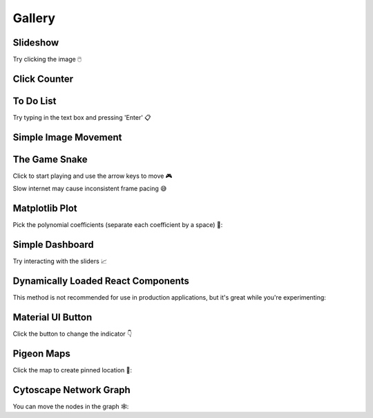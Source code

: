 Gallery
=======

Slideshow
---------

Try clicking the image 🖱️

.. idom:: _examples/slideshow
    :result-is-default-tab:


Click Counter
-------------

.. idom:: _examples/click_count
    :result-is-default-tab:


To Do List
----------

Try typing in the text box and pressing 'Enter' 📋

.. idom:: _examples/todo
    :result-is-default-tab:


Simple Image Movement
---------------------

.. idom:: _examples/character_movement
    :result-is-default-tab:


The Game Snake
--------------

Click to start playing and use the arrow keys to move 🎮

Slow internet may cause inconsistent frame pacing 😅

.. idom:: _examples/snake_game
    :result-is-default-tab:


Matplotlib Plot
---------------

Pick the polynomial coefficients (separate each coefficient by a space) 🔢:

.. idom:: _examples/matplotlib_plot
    :result-is-default-tab:


Simple Dashboard
----------------

Try interacting with the sliders 📈

.. idom:: _examples/simple_dashboard
    :result-is-default-tab:


Dynamically Loaded React Components
-----------------------------------

This method is not recommended for use in production applications, but it's great while
you're experimenting:

.. idom:: _examples/victory_chart
    :result-is-default-tab:


Material UI Button
------------------

Click the button to change the indicator 👇

.. idom:: _examples/material_ui_switch
    :result-is-default-tab:


Pigeon Maps
-----------

Click the map to create pinned location 📍:

.. idom:: _examples/pigeon_maps
    :result-is-default-tab:


Cytoscape Network Graph
-----------------------

You can move the nodes in the graph 🕸️:

.. idom:: _examples/network_graph
    :result-is-default-tab:


.. Links
.. =====

.. |launch-binder| image:: https://mybinder.org/badge_logo.svg
 :target: https://mybinder.org/v2/gh/idom-team/idom-jupyter/main?filepath=examples%2Fintroduction.ipynb

